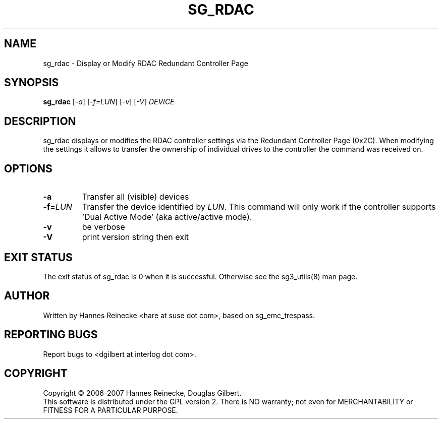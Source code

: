 .TH SG_RDAC "8" "January 2007" "sg3_utils\-1.23" SG3_UTILS
.SH NAME
sg_rdac \- Display or Modify RDAC Redundant Controller Page
.SH SYNOPSIS
.B sg_rdac
[\fI\-a\fR] [\fI\-f=LUN\fR] [\fI\-v\fR] [\fI\-V\fR] \fIDEVICE\fR
.SH DESCRIPTION
.\" Add any additional description here
.PP
sg_rdac displays or modifies the RDAC controller settings via the
Redundant Controller Page (0x2C). When modifying the settings it
allows to transfer the ownership of individual drives to the
controller the command was received on.
.SH OPTIONS
.TP
\fB\-a\fR
Transfer all (visible) devices
.TP
\fB\-f\fR=\fILUN\fR
Transfer the device identified by \fILUN\fR. This command will only work
if the controller supports 'Dual Active Mode' (aka active/active mode).
.TP
\fB\-v\fR
be verbose
.TP
\fB\-V\fR
print version string then exit
.SH EXIT STATUS
The exit status of sg_rdac is 0 when it is successful. Otherwise see
the sg3_utils(8) man page.
.SH AUTHOR
Written by Hannes Reinecke <hare at suse dot com>, based on sg_emc_trespass.
.SH "REPORTING BUGS"
Report bugs to <dgilbert at interlog dot com>.
.SH COPYRIGHT
Copyright \(co 2006\-2007 Hannes Reinecke, Douglas Gilbert.
.br
This software is distributed under the GPL version 2. There is NO
warranty; not even for MERCHANTABILITY or FITNESS FOR A PARTICULAR PURPOSE.
